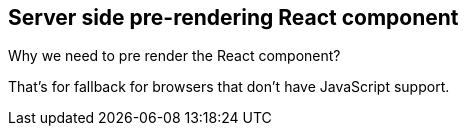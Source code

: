 == Server side pre-rendering React component

Why we need to pre render the React component?

That's for fallback for browsers that don't have JavaScript support.

